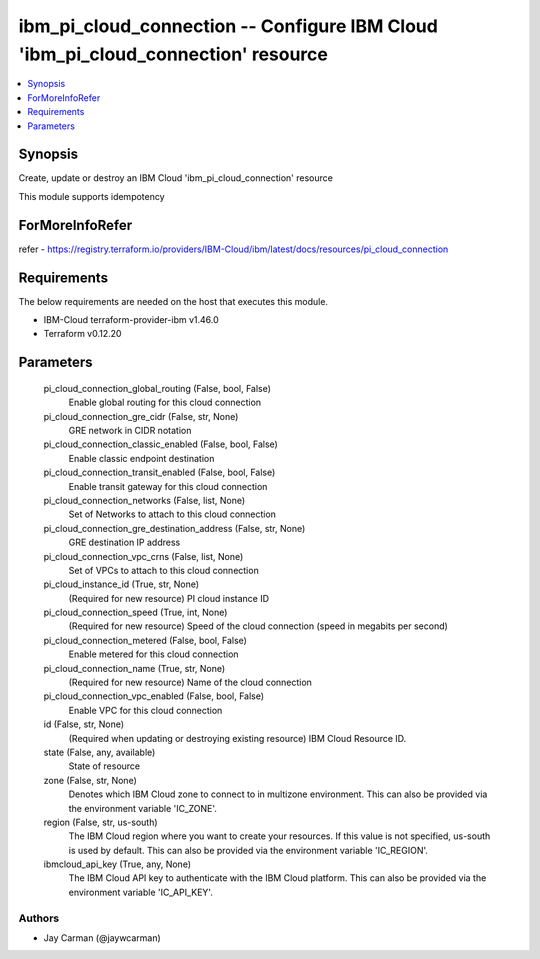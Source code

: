 
ibm_pi_cloud_connection -- Configure IBM Cloud 'ibm_pi_cloud_connection' resource
=================================================================================

.. contents::
   :local:
   :depth: 1


Synopsis
--------

Create, update or destroy an IBM Cloud 'ibm_pi_cloud_connection' resource

This module supports idempotency


ForMoreInfoRefer
----------------
refer - https://registry.terraform.io/providers/IBM-Cloud/ibm/latest/docs/resources/pi_cloud_connection

Requirements
------------
The below requirements are needed on the host that executes this module.

- IBM-Cloud terraform-provider-ibm v1.46.0
- Terraform v0.12.20



Parameters
----------

  pi_cloud_connection_global_routing (False, bool, False)
    Enable global routing for this cloud connection


  pi_cloud_connection_gre_cidr (False, str, None)
    GRE network in CIDR notation


  pi_cloud_connection_classic_enabled (False, bool, False)
    Enable classic endpoint destination


  pi_cloud_connection_transit_enabled (False, bool, False)
    Enable transit gateway for this cloud connection


  pi_cloud_connection_networks (False, list, None)
    Set of Networks to attach to this cloud connection


  pi_cloud_connection_gre_destination_address (False, str, None)
    GRE destination IP address


  pi_cloud_connection_vpc_crns (False, list, None)
    Set of VPCs to attach to this cloud connection


  pi_cloud_instance_id (True, str, None)
    (Required for new resource) PI cloud instance ID


  pi_cloud_connection_speed (True, int, None)
    (Required for new resource) Speed of the cloud connection (speed in megabits per second)


  pi_cloud_connection_metered (False, bool, False)
    Enable metered for this cloud connection


  pi_cloud_connection_name (True, str, None)
    (Required for new resource) Name of the cloud connection


  pi_cloud_connection_vpc_enabled (False, bool, False)
    Enable VPC for this cloud connection


  id (False, str, None)
    (Required when updating or destroying existing resource) IBM Cloud Resource ID.


  state (False, any, available)
    State of resource


  zone (False, str, None)
    Denotes which IBM Cloud zone to connect to in multizone environment. This can also be provided via the environment variable 'IC_ZONE'.


  region (False, str, us-south)
    The IBM Cloud region where you want to create your resources. If this value is not specified, us-south is used by default. This can also be provided via the environment variable 'IC_REGION'.


  ibmcloud_api_key (True, any, None)
    The IBM Cloud API key to authenticate with the IBM Cloud platform. This can also be provided via the environment variable 'IC_API_KEY'.













Authors
~~~~~~~

- Jay Carman (@jaywcarman)

